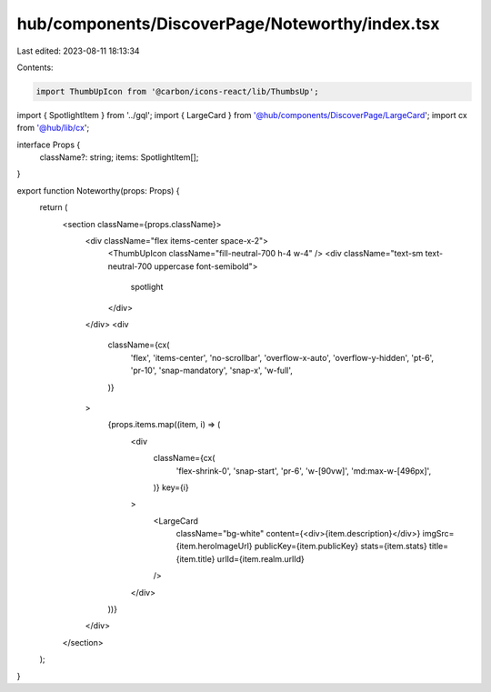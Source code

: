hub/components/DiscoverPage/Noteworthy/index.tsx
================================================

Last edited: 2023-08-11 18:13:34

Contents:

.. code-block:: tsx

    import ThumbUpIcon from '@carbon/icons-react/lib/ThumbsUp';

import { SpotlightItem } from '../gql';
import { LargeCard } from '@hub/components/DiscoverPage/LargeCard';
import cx from '@hub/lib/cx';

interface Props {
  className?: string;
  items: SpotlightItem[];
}

export function Noteworthy(props: Props) {
  return (
    <section className={props.className}>
      <div className="flex items-center space-x-2">
        <ThumbUpIcon className="fill-neutral-700 h-4 w-4" />
        <div className="text-sm text-neutral-700 uppercase font-semibold">
          spotlight
        </div>
      </div>
      <div
        className={cx(
          'flex',
          'items-center',
          'no-scrollbar',
          'overflow-x-auto',
          'overflow-y-hidden',
          'pt-6',
          'pr-10',
          'snap-mandatory',
          'snap-x',
          'w-full',
        )}
      >
        {props.items.map((item, i) => (
          <div
            className={cx(
              'flex-shrink-0',
              'snap-start',
              'pr-6',
              'w-[90vw]',
              'md:max-w-[496px]',
            )}
            key={i}
          >
            <LargeCard
              className="bg-white"
              content={<div>{item.description}</div>}
              imgSrc={item.heroImageUrl}
              publicKey={item.publicKey}
              stats={item.stats}
              title={item.title}
              urlId={item.realm.urlId}
            />
          </div>
        ))}
      </div>
    </section>
  );
}


